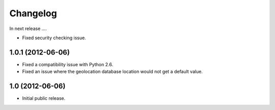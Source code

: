 Changelog
=========

In next release ....

- Fixed security checking issue.

1.0.1 (2012-06-06)
------------------

- Fixed a compatibility issue with Python 2.6.

- Fixed an issue where the geolocation database location would not get
  a default value.

1.0 (2012-06-06)
----------------

- Initial public release.

